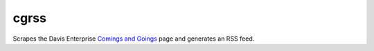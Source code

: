 =====
cgrss
=====

Scrapes the Davis Enterprise `Comings and Goings`_ page and
generates an RSS feed.


.. _Comings and Goings: http://www.davisenterprise.com/business/comings-and-goings/
